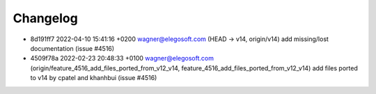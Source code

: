 
Changelog
---------

- 8d191ff7 2022-04-10 15:41:16 +0200 wagner@elegosoft.com  (HEAD -> v14, origin/v14) add missing/lost documentation (issue #4516)
- 4509f78a 2022-02-23 20:48:33 +0100 wagner@elegosoft.com  (origin/feature_4516_add_files_ported_from_v12_v14, feature_4516_add_files_ported_from_v12_v14) add files ported to v14 by cpatel and khanhbui (issue #4516)

